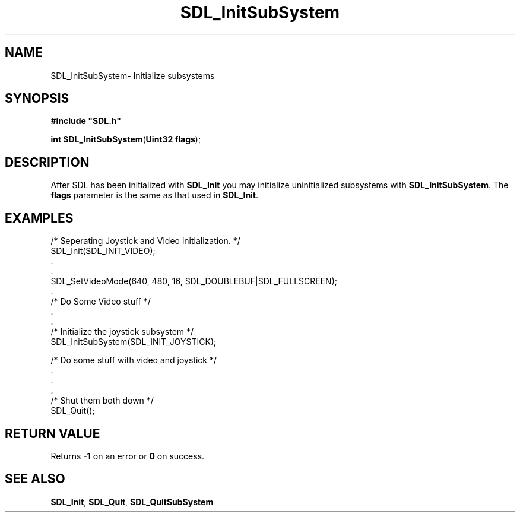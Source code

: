 .TH "SDL_InitSubSystem" "3" "Sun 10 Jun 2001, 19:41" "SDL" "SDL API Reference" 
.SH "NAME"
SDL_InitSubSystem\- Initialize subsystems
.SH "SYNOPSIS"
.PP
\fB#include "SDL\&.h"
.sp
\fBint \fBSDL_InitSubSystem\fP\fR(\fBUint32 flags\fR);
.SH "DESCRIPTION"
.PP
After SDL has been initialized with \fI\fBSDL_Init\fP\fR you may initialize uninitialized subsystems with \fBSDL_InitSubSystem\fP\&. The \fBflags\fR parameter is the same as that used in \fI\fBSDL_Init\fP\fR\&.
.SH "EXAMPLES"
.PP
.nf
\f(CW/* Seperating Joystick and Video initialization\&. */
SDL_Init(SDL_INIT_VIDEO);
\&.
\&.
SDL_SetVideoMode(640, 480, 16, SDL_DOUBLEBUF|SDL_FULLSCREEN);
\&.
/* Do Some Video stuff */
\&.
\&.
/* Initialize the joystick subsystem */
SDL_InitSubSystem(SDL_INIT_JOYSTICK);

/* Do some stuff with video and joystick */
\&.
\&.
\&.
/* Shut them both down */
SDL_Quit();\fR
.fi
.PP
.SH "RETURN VALUE"
.PP
Returns \fB-1\fR on an error or \fB0\fR on success\&.
.SH "SEE ALSO"
.PP
\fI\fBSDL_Init\fP\fR, \fI\fBSDL_Quit\fP\fR, \fI\fBSDL_QuitSubSystem\fP\fR
...\" created by instant / docbook-to-man, Sun 10 Jun 2001, 19:41
